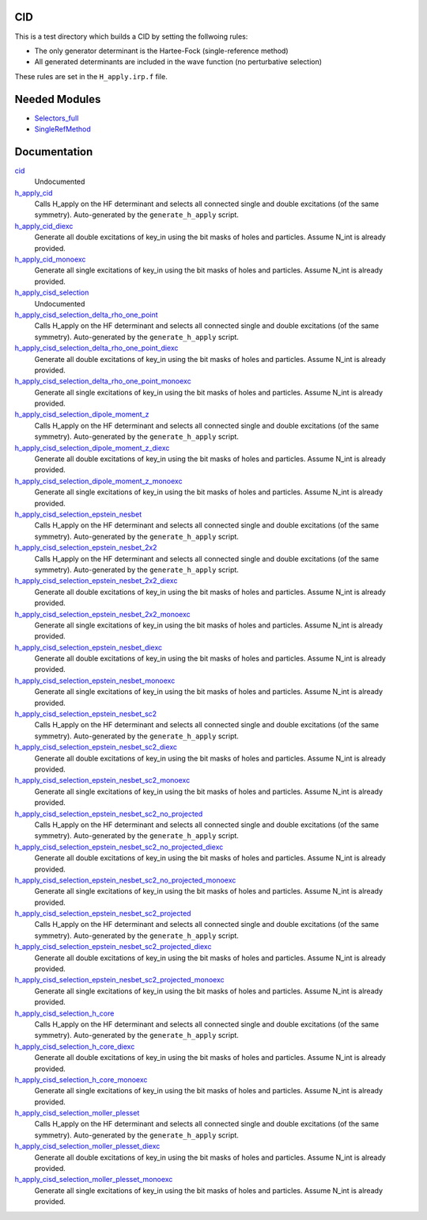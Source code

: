 CID
====

This is a test directory which builds a CID by setting the follwoing rules:

* The only generator determinant is the Hartee-Fock (single-reference method)
* All generated determinants are included in the wave function (no perturbative
  selection)

These rules are set in the ``H_apply.irp.f`` file.

Needed Modules
==============

.. Do not edit this section. It was auto-generated from the
.. by the `update_README.py` script.

.. image:: tree_dependency.png

* `Selectors_full <http://github.com/LCPQ/quantum_package/tree/master/src/Selectors_full>`_
* `SingleRefMethod <http://github.com/LCPQ/quantum_package/tree/master/src/SingleRefMethod>`_

Documentation
=============

.. Do not edit this section. It was auto-generated from the
.. by the `update_README.py` script.

`cid <http://github.com/LCPQ/quantum_package/tree/master/src/CID/cid_lapack.irp.f#L1>`_
  Undocumented


`h_apply_cid <http://github.com/LCPQ/quantum_package/tree/master/src/CID/H_apply.irp.f_shell_8#L406>`_
  Calls H_apply on the HF determinant and selects all connected single and double
  excitations (of the same symmetry). Auto-generated by the ``generate_h_apply`` script.


`h_apply_cid_diexc <http://github.com/LCPQ/quantum_package/tree/master/src/CID/H_apply.irp.f_shell_8#L1>`_
  Generate all double excitations of key_in using the bit masks of holes and
  particles.
  Assume N_int is already provided.


`h_apply_cid_monoexc <http://github.com/LCPQ/quantum_package/tree/master/src/CID/H_apply.irp.f_shell_8#L263>`_
  Generate all single excitations of key_in using the bit masks of holes and
  particles.
  Assume N_int is already provided.


`h_apply_cisd_selection <http://github.com/LCPQ/quantum_package/tree/master/src/CID/H_apply.irp.f#L13>`_
  Undocumented


`h_apply_cisd_selection_delta_rho_one_point <http://github.com/LCPQ/quantum_package/tree/master/src/CID/H_apply.irp.f_shell_10#L1283>`_
  Calls H_apply on the HF determinant and selects all connected single and double
  excitations (of the same symmetry). Auto-generated by the ``generate_h_apply`` script.


`h_apply_cisd_selection_delta_rho_one_point_diexc <http://github.com/LCPQ/quantum_package/tree/master/src/CID/H_apply.irp.f_shell_10#L765>`_
  Generate all double excitations of key_in using the bit masks of holes and
  particles.
  Assume N_int is already provided.


`h_apply_cisd_selection_delta_rho_one_point_monoexc <http://github.com/LCPQ/quantum_package/tree/master/src/CID/H_apply.irp.f_shell_10#L1088>`_
  Generate all single excitations of key_in using the bit masks of holes and
  particles.
  Assume N_int is already provided.


`h_apply_cisd_selection_dipole_moment_z <http://github.com/LCPQ/quantum_package/tree/master/src/CID/H_apply.irp.f_shell_10#L6631>`_
  Calls H_apply on the HF determinant and selects all connected single and double
  excitations (of the same symmetry). Auto-generated by the ``generate_h_apply`` script.


`h_apply_cisd_selection_dipole_moment_z_diexc <http://github.com/LCPQ/quantum_package/tree/master/src/CID/H_apply.irp.f_shell_10#L6113>`_
  Generate all double excitations of key_in using the bit masks of holes and
  particles.
  Assume N_int is already provided.


`h_apply_cisd_selection_dipole_moment_z_monoexc <http://github.com/LCPQ/quantum_package/tree/master/src/CID/H_apply.irp.f_shell_10#L6436>`_
  Generate all single excitations of key_in using the bit masks of holes and
  particles.
  Assume N_int is already provided.


`h_apply_cisd_selection_epstein_nesbet <http://github.com/LCPQ/quantum_package/tree/master/src/CID/H_apply.irp.f_shell_10#L5103>`_
  Calls H_apply on the HF determinant and selects all connected single and double
  excitations (of the same symmetry). Auto-generated by the ``generate_h_apply`` script.


`h_apply_cisd_selection_epstein_nesbet_2x2 <http://github.com/LCPQ/quantum_package/tree/master/src/CID/H_apply.irp.f_shell_10#L5867>`_
  Calls H_apply on the HF determinant and selects all connected single and double
  excitations (of the same symmetry). Auto-generated by the ``generate_h_apply`` script.


`h_apply_cisd_selection_epstein_nesbet_2x2_diexc <http://github.com/LCPQ/quantum_package/tree/master/src/CID/H_apply.irp.f_shell_10#L5349>`_
  Generate all double excitations of key_in using the bit masks of holes and
  particles.
  Assume N_int is already provided.


`h_apply_cisd_selection_epstein_nesbet_2x2_monoexc <http://github.com/LCPQ/quantum_package/tree/master/src/CID/H_apply.irp.f_shell_10#L5672>`_
  Generate all single excitations of key_in using the bit masks of holes and
  particles.
  Assume N_int is already provided.


`h_apply_cisd_selection_epstein_nesbet_diexc <http://github.com/LCPQ/quantum_package/tree/master/src/CID/H_apply.irp.f_shell_10#L4585>`_
  Generate all double excitations of key_in using the bit masks of holes and
  particles.
  Assume N_int is already provided.


`h_apply_cisd_selection_epstein_nesbet_monoexc <http://github.com/LCPQ/quantum_package/tree/master/src/CID/H_apply.irp.f_shell_10#L4908>`_
  Generate all single excitations of key_in using the bit masks of holes and
  particles.
  Assume N_int is already provided.


`h_apply_cisd_selection_epstein_nesbet_sc2 <http://github.com/LCPQ/quantum_package/tree/master/src/CID/H_apply.irp.f_shell_10#L4339>`_
  Calls H_apply on the HF determinant and selects all connected single and double
  excitations (of the same symmetry). Auto-generated by the ``generate_h_apply`` script.


`h_apply_cisd_selection_epstein_nesbet_sc2_diexc <http://github.com/LCPQ/quantum_package/tree/master/src/CID/H_apply.irp.f_shell_10#L3821>`_
  Generate all double excitations of key_in using the bit masks of holes and
  particles.
  Assume N_int is already provided.


`h_apply_cisd_selection_epstein_nesbet_sc2_monoexc <http://github.com/LCPQ/quantum_package/tree/master/src/CID/H_apply.irp.f_shell_10#L4144>`_
  Generate all single excitations of key_in using the bit masks of holes and
  particles.
  Assume N_int is already provided.


`h_apply_cisd_selection_epstein_nesbet_sc2_no_projected <http://github.com/LCPQ/quantum_package/tree/master/src/CID/H_apply.irp.f_shell_10#L3575>`_
  Calls H_apply on the HF determinant and selects all connected single and double
  excitations (of the same symmetry). Auto-generated by the ``generate_h_apply`` script.


`h_apply_cisd_selection_epstein_nesbet_sc2_no_projected_diexc <http://github.com/LCPQ/quantum_package/tree/master/src/CID/H_apply.irp.f_shell_10#L3057>`_
  Generate all double excitations of key_in using the bit masks of holes and
  particles.
  Assume N_int is already provided.


`h_apply_cisd_selection_epstein_nesbet_sc2_no_projected_monoexc <http://github.com/LCPQ/quantum_package/tree/master/src/CID/H_apply.irp.f_shell_10#L3380>`_
  Generate all single excitations of key_in using the bit masks of holes and
  particles.
  Assume N_int is already provided.


`h_apply_cisd_selection_epstein_nesbet_sc2_projected <http://github.com/LCPQ/quantum_package/tree/master/src/CID/H_apply.irp.f_shell_10#L2811>`_
  Calls H_apply on the HF determinant and selects all connected single and double
  excitations (of the same symmetry). Auto-generated by the ``generate_h_apply`` script.


`h_apply_cisd_selection_epstein_nesbet_sc2_projected_diexc <http://github.com/LCPQ/quantum_package/tree/master/src/CID/H_apply.irp.f_shell_10#L2293>`_
  Generate all double excitations of key_in using the bit masks of holes and
  particles.
  Assume N_int is already provided.


`h_apply_cisd_selection_epstein_nesbet_sc2_projected_monoexc <http://github.com/LCPQ/quantum_package/tree/master/src/CID/H_apply.irp.f_shell_10#L2616>`_
  Generate all single excitations of key_in using the bit masks of holes and
  particles.
  Assume N_int is already provided.


`h_apply_cisd_selection_h_core <http://github.com/LCPQ/quantum_package/tree/master/src/CID/H_apply.irp.f_shell_10#L2047>`_
  Calls H_apply on the HF determinant and selects all connected single and double
  excitations (of the same symmetry). Auto-generated by the ``generate_h_apply`` script.


`h_apply_cisd_selection_h_core_diexc <http://github.com/LCPQ/quantum_package/tree/master/src/CID/H_apply.irp.f_shell_10#L1529>`_
  Generate all double excitations of key_in using the bit masks of holes and
  particles.
  Assume N_int is already provided.


`h_apply_cisd_selection_h_core_monoexc <http://github.com/LCPQ/quantum_package/tree/master/src/CID/H_apply.irp.f_shell_10#L1852>`_
  Generate all single excitations of key_in using the bit masks of holes and
  particles.
  Assume N_int is already provided.


`h_apply_cisd_selection_moller_plesset <http://github.com/LCPQ/quantum_package/tree/master/src/CID/H_apply.irp.f_shell_10#L519>`_
  Calls H_apply on the HF determinant and selects all connected single and double
  excitations (of the same symmetry). Auto-generated by the ``generate_h_apply`` script.


`h_apply_cisd_selection_moller_plesset_diexc <http://github.com/LCPQ/quantum_package/tree/master/src/CID/H_apply.irp.f_shell_10#L1>`_
  Generate all double excitations of key_in using the bit masks of holes and
  particles.
  Assume N_int is already provided.


`h_apply_cisd_selection_moller_plesset_monoexc <http://github.com/LCPQ/quantum_package/tree/master/src/CID/H_apply.irp.f_shell_10#L324>`_
  Generate all single excitations of key_in using the bit masks of holes and
  particles.
  Assume N_int is already provided.

